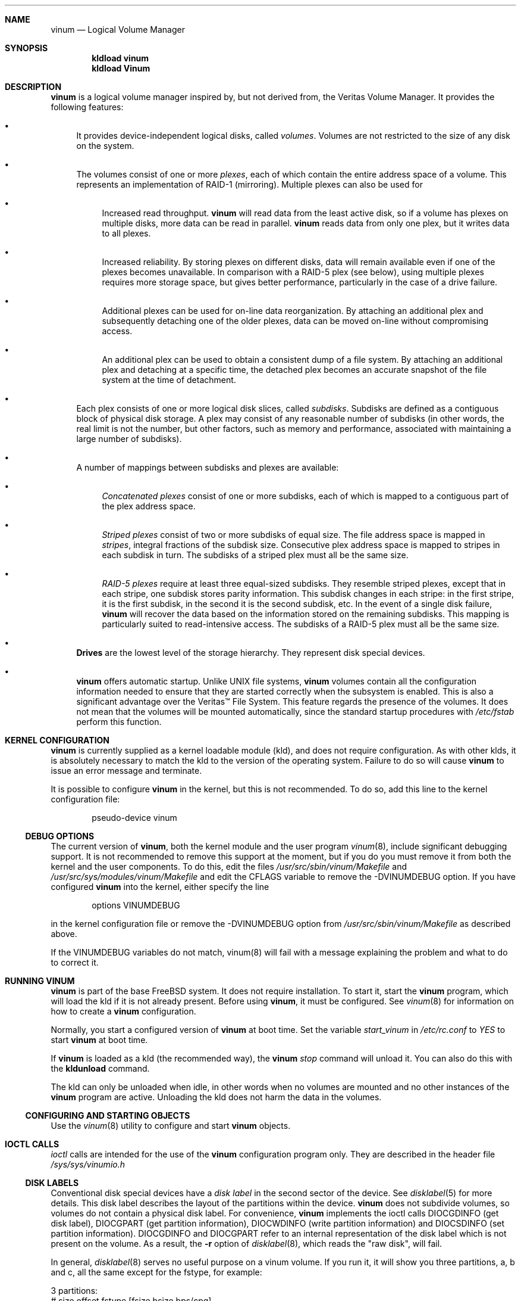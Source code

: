 .\"  Hey, Emacs, edit this file in -*- nroff-fill -*- mode
.\"-
.\" Copyright (c) 1997, 1998
.\"	Nan Yang Computer Services Limited.  All rights reserved.
.\"
.\"  This software is distributed under the so-called ``Berkeley
.\"  License'':
.\"
.\" Redistribution and use in source and binary forms, with or without
.\" modification, are permitted provided that the following conditions
.\" are met:
.\" 1. Redistributions of source code must retain the above copyright
.\"    notice, this list of conditions and the following disclaimer.
.\" 2. Redistributions in binary form must reproduce the above copyright
.\"    notice, this list of conditions and the following disclaimer in the
.\"    documentation and/or other materials provided with the distribution.
.\" 3. All advertising materials mentioning features or use of this software
.\"    must display the following acknowledgement:
.\"	This product includes software developed by Nan Yang Computer
.\"      Services Limited.
.\" 4. Neither the name of the Company nor the names of its contributors
.\"    may be used to endorse or promote products derived from this software
.\"    without specific prior written permission.
.\"  
.\" This software is provided ``as is'', and any express or implied
.\" warranties, including, but not limited to, the implied warranties of
.\" merchantability and fitness for a particular purpose are disclaimed.
.\" In no event shall the company or contributors be liable for any
.\" direct, indirect, incidental, special, exemplary, or consequential
.\" damages (including, but not limited to, procurement of substitute
.\" goods or services; loss of use, data, or profits; or business
.\" interruption) however caused and on any theory of liability, whether
.\" in contract, strict liability, or tort (including negligence or
.\" otherwise) arising in any way out of the use of this software, even if
.\" advised of the possibility of such damage.
.\"
.\" $Id: vinum.4,v 1.10 1999/04/13 01:16:28 grog Exp grog $
.\"
.Dd 28 March 1999
.Dt vinum 4
.Sh NAME
.Nm vinum
.Nd Logical Volume Manager
.Sh SYNOPSIS
.Cd "kldload vinum"
.Cd "kldload Vinum"
.Sh DESCRIPTION
.Nm
is a logical volume manager inspired by, but not derived from, the Veritas
Volume Manager.  It provides the following features:
.Bl -bullet
.It
It provides device-independent logical disks, called \fIvolumes\fP.  Volumes are
not restricted to the size of any disk on the system.
.It
The volumes consist of one or more \fIplexes\fP, each of which contain the
entire address space of a volume.  This represents an implementation of RAID-1
(mirroring).  Multiple plexes can also be used for
.\" XXX What about sparse plexes?  Do we want them?
.if t .sp
.Bl -bullet
.It
Increased read throughput.
.Nm
will read data from the least active disk, so if a volume has plexes on multiple
disks, more data can be read in parallel.
.Nm
reads data from only one plex, but it writes data to all plexes.
.It
Increased reliability.  By storing plexes on different disks, data will remain
available even if one of the plexes becomes unavailable.  In comparison with a
RAID-5 plex (see below), using multiple plexes requires more storage space, but
gives better performance, particularly in the case of a drive failure.
.It
Additional plexes can be used for on-line data reorganization.  By attaching an
additional plex and subsequently detaching one of the older plexes, data can be
moved on-line without compromising access.
.It
An additional plex can be used to obtain a consistent dump of a file system.  By
attaching an additional plex and detaching at a specific time, the detached plex
becomes an accurate snapshot of the file system at the time of detachment.
.\" Make sure to flush!
.El
.It
Each plex consists of one or more logical disk slices, called \fIsubdisks\fP.
Subdisks are defined as a contiguous block of physical disk storage.  A plex may
consist of any reasonable number of subdisks (in other words, the real limit is
not the number, but other factors, such as memory and performance, associated
with maintaining a large number of subdisks).
.It
A number of mappings between subdisks and plexes are available:
.Bl -bullet
.It
\fIConcatenated plexes\fP\| consist of one or more subdisks, each of which
is mapped to a contiguous part of the plex address space.
.It
\fIStriped plexes\fP\| consist of two or more subdisks of equal size.  The file
address space is mapped in \fIstripes\fP, integral fractions of the subdisk
size.  Consecutive plex address space is mapped to stripes in each subdisk in
.if n turn.
.if t \{\
turn.
.ig
.\" FIXME
.br
.ne 1.5i
.PS
move right 2i
down
SD0: box
SD1: box
SD2: box

"plex 0" at SD0.n+(0,.2)
"subdisk 0" rjust at SD0.w-(.2,0)
"subdisk 1" rjust at SD1.w-(.2,0)
"subdisk 2" rjust at SD2.w-(.2,0)
.PE
..
.\}
The subdisks of a striped plex must all be the same size.
.It
\fIRAID-5 plexes\fP\| require at least three equal-sized subdisks.  They
resemble striped plexes, except that in each stripe, one subdisk stores parity
information.  This subdisk changes in each stripe: in the first stripe, it is the
first subdisk, in the second it is the second subdisk, etc.  In the event of a
single disk failure,
.Nm
will recover the data based on the information stored on the remaining subdisks.
This mapping is particularly suited to read-intensive access.  The subdisks of a
RAID-5 plex must all be the same size.
.\" Make sure to flush!
.El
.It
.Nm Drives
are the lowest level of the storage hierarchy.  They represent disk special
devices.
.It
.Nm
offers automatic startup.  Unlike UNIX file systems,
.Nm
volumes contain all the configuration information needed to ensure that they are
started correctly when the subsystem is enabled.  This is also a significant
advantage over the Veritas\(tm File System.  This feature regards the presence
of the volumes.  It does not mean that the volumes will be mounted
automatically, since the standard startup procedures with
.Pa /etc/fstab 
perform this function.
.El
.Sh KERNEL CONFIGURATION
.Nm
is currently supplied as a kernel loadable module (kld), and does not require
configuration.  As with other klds, it is absolutely necessary to match the kld
to the version of the operating system.  Failure to do so will cause
.Nm
to issue an error message and terminate.
.Pp
It is possible to configure
.Nm
in the kernel, but this is not recommended.  To do so, add this line to the
kernel configuration file:
.Bd -literal -offset indent
pseudo-device	vinum
.Ed
.Pp
.Ss DEBUG OPTIONS
The current version of
.Nm vinum ,
both the kernel module and the user program
.Xr vinum 8 ,
include significant debugging support.  It is not recommended to remove
this support at the moment, but if you do you must remove it from both the
kernel and the user components.  To do this, edit the files
.Pa /usr/src/sbin/vinum/Makefile
and
.Pa /usr/src/sys/modules/vinum/Makefile
and edit the CFLAGS variable to remove the -DVINUMDEBUG option.  If you have
configured
.Nm
into the kernel, either specify the line
.Bd -literal -offset indent
options		VINUMDEBUG
.Ed
.Pp
in the kernel configuration file or remove the -DVINUMDEBUG option from
.Pa /usr/src/sbin/vinum/Makefile
as described above.
.Pp
If the VINUMDEBUG variables do not match, vinum(8) will fail with a message
explaining the problem and what to do to correct it.
.Pp
.Sh RUNNING VINUM
.Nm
is part of the base FreeBSD system.  It does not require installation.
To start it, start the
.Nm vinum
program, which will load the kld if it is not already present.
Before using
.Nm vinum ,
it must be configured.  See
.Xr vinum 8
for information on how to create a
.Nm
configuration.
.Pp
Normally, you start a configured version of
.Nm
at boot time.  Set the variable
.Ar start_vinum
in
.Pa /etc/rc.conf
to
.Ar YES
to start
.Nm
at boot time.
.Pp
If
.Nm
is loaded as a kld (the recommended way), the
.Nm vinum Ar stop
command will unload it.  You can also do this with the
.Nm kldunload
command.
.Pp
The kld can only be unloaded when idle, in other words when no volumes are
mounted and no other instances of the
.Nm
program are active.  Unloading the kld does not harm the data in the volumes.
.Ss CONFIGURING AND STARTING OBJECTS
Use the
.Xr vinum 8
utility to configure and start
.Nm 
objects.
.Sh IOCTL CALLS
.Pa ioctl
calls are intended for the use of the
.Nm
configuration program only.  They are described in the header file
.Pa /sys/sys/vinumio.h
.Ss DISK LABELS
Conventional disk special devices have a
.Em disk label
in the second sector of the device.  See
.Xr disklabel 5
for more details.  This disk label describes the layout of the partitions within
the device.
.Nm
does not subdivide volumes, so volumes do not contain a physical disk label.
For convenience,
.Nm
implements the ioctl calls DIOCGDINFO (get disk label), DIOCGPART (get partition
information), DIOCWDINFO (write partition information) and DIOCSDINFO (set
partition information).  DIOCGDINFO and DIOCGPART refer to an internal
representation of the disk label which is not present on the volume.  As a
result, the
.Fl r
option of
.Xr disklabel 8 ,
which reads the 
.if t ``raw disk'', 
.if n "raw disk", 
will fail.
.Pp
In general, 
.Xr disklabel 8
serves no useful purpose on a vinum volume.  If you run it, it will show you
three partitions, a, b and c, all the same except for the fstype, for example:
.br
.ne 1i
.Bd -literal -offset
3 partitions:
#        size   offset    fstype   [fsize bsize bps/cpg]
  a:     2048        0    4.2BSD     1024  8192     0   # (Cyl.    0 - 0)
  b:     2048        0      swap                        # (Cyl.    0 - 0)
  c:     2048        0    unused        0     0         # (Cyl.    0 - 0)
.Ed
.Pp
.Nm
ignores the DIOCWDINFO and DIOCSDINFO ioctls, since there is nothing to change.
As a result, any attempt to modify the disk label will be silently ignored.
.Sh MAKING FILE SYSTEMS
Since
.Nm
volumes do not contain partitions, the names do not need to conform to the
standard rules for naming disk partitions.  For a physical disk partition, the
last letter of the device name specifies the partition identifier (a to h).
.Nm
volumes need not conform to this convention, but if they do not,
.Nm newfs
will complain that it cannot determine the partition.  To solve this problem,
use the
.Fl v
flag to
.Nm newfs .
For example, if you have a volume
.Pa concat ,
use the following command to create a ufs file system on it:
.Pp
.Bd -literal
  # newfs -v /dev/vinum/rconcat
.Ed
.Pp
As with other file systems, you perform the
.Nm newfs
command on the raw device, not the block device.
.Sh OBJECT NAMING
.Nm
assigns default names to plexes and subdisks, although they may be overridden.
We do not recommend overriding the default names.  Experience with the
.if t Veritas\(tm
.if n Veritas(tm)
volume manager, which allows arbitary naming of objects, has shown that this
flexibility does not bring a significant advantage, and it can cause confusion.
.sp
Names may contain any non-blank character, but it is recommended to restrict
them to letters, digits and the underscore characters.  The names of volumes,
plexes and subdisks may be up to 64 characters long, and the names of drives may
up to 32 characters long.  When choosing volume and plex names, bear in mind
that automatically generated plex and subdisk names are longer than the name
from which they are derived.
.Bl -bullet 
.It
When
.Nm vinum(8)
creates or deletes objects, it creates a directory
.Pa /dev/vinum ,
in which it makes device entries for each volume it finds.  It also creates 
subdirectories,
.Pa /dev/vinum/plex ,
.Pa /dev/vinum/sd 
and 
.Pa /dev/vinum/rsd ,
in which it stores device entries for the plexes and subdisks.  
.Pa /dev/vinum/sd
contains block device entries, while
.Pa /dev/vinum/rsd
contains character device entries.  In addition, it creates two more
directories,
.Pa /dev/vinum/vol
and
.Pa /dev/vinum/drive ,
in which it stores hierarchical information for volumes and drives.
.It
In addition,
.Nm
creates three super-devices,
.Pa /dev/vinum/control ,
.Pa /dev/vinum/Control
and
.Pa /dev/vinum/controld .
.Pa /dev/vinum/control
is used by
.Xr vinum 8
when it has been compiled without the VINUMDEBUG option, 
.Pa /dev/vinum/Control
is used by
.Xr vinum 8
when it has been compiled with the VINUMDEBUG option, 
and
.Pa /dev/vinum/controld
is used by the 
.Nm
daemon.  The two control devices for
.Xr vinum 8
are used to synchronize the debug status of kernel and user modules.
.It
Unlike 
.Nm UNIX
drives,
.Nm
volumes are not subdivided into partitions, and thus do not contain a disk
label.  Unfortunately, this confuses a number of utilities, notably
.Nm newfs ,
which normally tries to interpret the last letter of a
.Nm
volume name as a partition identifier.  If you use a volume name which does not
end in the letters
.Ar a
to
.Ar c ,
you must use the
.Fl v 
flag to
.Nm newfs
in order to tell it to ignore this convention.
.\"
.It 
Plexes do not need to be assigned explicit names.  By default, a plex name is
the name of the volume followed by the letters \f(CW.p\fR and the number of the
plex.  For example, the plexes of volume
.Ar vol3
are called
.Ar vol3.p0 ,
.Ar vol3.p1
and so on.  These names can be overridden, but it is not recommended.
.br
.It
Like plexes, subdisks are assigned names automatically, and explicit naming is
discouraged.  A subdisk name is the name of the plex followed by the letters
\f(CW\&.s\fR and a number identifying the subdisk.  For example, the subdisks of
plex
.Ar vol3.p0
are called
.Ar vol3.p0.s0 ,
.Ar vol3.p0.s1
and so on.
.br
.It
By contrast, 
.Nm drives
must be named.  This makes it possible to move a drive to a different location
and still recognize it automatically.  Drive names may be up to 32 characters
long.
.El
.Pp
EXAMPLE
.Pp
Assume the 
.Nm
objects described in the section CONFIGURATION FILE in
.Xr vinum 8 .
The directory
.Ar /dev/vinum
looks like:
.Bd -literal -offset indent
# ls -lR /dev/vinum/ /dev/rvinum
total 5
brwxr-xr--  1 root  wheel   25,   2 Mar 30 16:08 concat
brwx------  1 root  wheel   25, 0x40000000 Mar 30 16:08 control
brwx------  1 root  wheel   25, 0x40000001 Mar 30 16:08 controld
drwxrwxrwx  2 root  wheel       512 Mar 30 16:08 drive
drwxrwxrwx  2 root  wheel       512 Mar 30 16:08 plex
drwxrwxrwx  2 root  wheel       512 Mar 30 16:08 rvol
drwxrwxrwx  2 root  wheel       512 Mar 30 16:08 sd
brwxr-xr--  1 root  wheel   25,   3 Mar 30 16:08 strcon
brwxr-xr--  1 root  wheel   25,   1 Mar 30 16:08 stripe
brwxr-xr--  1 root  wheel   25,   0 Mar 30 16:08 tinyvol
drwxrwxrwx  7 root  wheel       512 Mar 30 16:08 vol
brwxr-xr--  1 root  wheel   25,   4 Mar 30 16:08 vol5

/dev/vinum/drive:
total 0
brw-r-----  1 root  operator    4,  15 Oct 21 16:51 drive2
brw-r-----  1 root  operator    4,  31 Oct 21 16:51 drive4

/dev/vinum/plex:
total 0
brwxr-xr--  1 root  wheel   25, 0x10000002 Mar 30 16:08 concat.p0
brwxr-xr--  1 root  wheel   25, 0x10010002 Mar 30 16:08 concat.p1
brwxr-xr--  1 root  wheel   25, 0x10000003 Mar 30 16:08 strcon.p0
brwxr-xr--  1 root  wheel   25, 0x10010003 Mar 30 16:08 strcon.p1
brwxr-xr--  1 root  wheel   25, 0x10000001 Mar 30 16:08 stripe.p0
brwxr-xr--  1 root  wheel   25, 0x10000000 Mar 30 16:08 tinyvol.p0
brwxr-xr--  1 root  wheel   25, 0x10000004 Mar 30 16:08 vol5.p0
brwxr-xr--  1 root  wheel   25, 0x10010004 Mar 30 16:08 vol5.p1

/dev/vinum/rvol:
total 0
crwxr-xr--  1 root  wheel   91,   2 Mar 30 16:08 concat
crwxr-xr--  1 root  wheel   91,   3 Mar 30 16:08 strcon
crwxr-xr--  1 root  wheel   91,   1 Mar 30 16:08 stripe
crwxr-xr--  1 root  wheel   91,   0 Mar 30 16:08 tinyvol
crwxr-xr--  1 root  wheel   91,   4 Mar 30 16:08 vol5

/dev/vinum/sd:
total 0
brwxr-xr--  1 root  wheel   25, 0x20000002 Mar 30 16:08 concat.p0.s0
brwxr-xr--  1 root  wheel   25, 0x20100002 Mar 30 16:08 concat.p0.s1
brwxr-xr--  1 root  wheel   25, 0x20010002 Mar 30 16:08 concat.p1.s0
brwxr-xr--  1 root  wheel   25, 0x20000003 Mar 30 16:08 strcon.p0.s0
brwxr-xr--  1 root  wheel   25, 0x20100003 Mar 30 16:08 strcon.p0.s1
brwxr-xr--  1 root  wheel   25, 0x20010003 Mar 30 16:08 strcon.p1.s0
brwxr-xr--  1 root  wheel   25, 0x20110003 Mar 30 16:08 strcon.p1.s1
brwxr-xr--  1 root  wheel   25, 0x20000001 Mar 30 16:08 stripe.p0.s0
brwxr-xr--  1 root  wheel   25, 0x20100001 Mar 30 16:08 stripe.p0.s1
brwxr-xr--  1 root  wheel   25, 0x20000000 Mar 30 16:08 tinyvol.p0.s0
brwxr-xr--  1 root  wheel   25, 0x20100000 Mar 30 16:08 tinyvol.p0.s1
brwxr-xr--  1 root  wheel   25, 0x20000004 Mar 30 16:08 vol5.p0.s0
brwxr-xr--  1 root  wheel   25, 0x20100004 Mar 30 16:08 vol5.p0.s1
brwxr-xr--  1 root  wheel   25, 0x20010004 Mar 30 16:08 vol5.p1.s0
brwxr-xr--  1 root  wheel   25, 0x20110004 Mar 30 16:08 vol5.p1.s1

/dev/vinum/vol:
total 5
brwxr-xr--  1 root  wheel   25,   2 Mar 30 16:08 concat
drwxr-xr-x  4 root  wheel       512 Mar 30 16:08 concat.plex
brwxr-xr--  1 root  wheel   25,   3 Mar 30 16:08 strcon
drwxr-xr-x  4 root  wheel       512 Mar 30 16:08 strcon.plex
brwxr-xr--  1 root  wheel   25,   1 Mar 30 16:08 stripe
drwxr-xr-x  3 root  wheel       512 Mar 30 16:08 stripe.plex
brwxr-xr--  1 root  wheel   25,   0 Mar 30 16:08 tinyvol
drwxr-xr-x  3 root  wheel       512 Mar 30 16:08 tinyvol.plex
brwxr-xr--  1 root  wheel   25,   4 Mar 30 16:08 vol5
drwxr-xr-x  4 root  wheel       512 Mar 30 16:08 vol5.plex

/dev/vinum/vol/concat.plex:
total 2
brwxr-xr--  1 root  wheel   25, 0x10000002 Mar 30 16:08 concat.p0
drwxr-xr-x  2 root  wheel       512 Mar 30 16:08 concat.p0.sd
brwxr-xr--  1 root  wheel   25, 0x10010002 Mar 30 16:08 concat.p1
drwxr-xr-x  2 root  wheel       512 Mar 30 16:08 concat.p1.sd

/dev/vinum/vol/concat.plex/concat.p0.sd:
total 0
brwxr-xr--  1 root  wheel   25, 0x20000002 Mar 30 16:08 concat.p0.s0
brwxr-xr--  1 root  wheel   25, 0x20100002 Mar 30 16:08 concat.p0.s1

/dev/vinum/vol/concat.plex/concat.p1.sd:
total 0
brwxr-xr--  1 root  wheel   25, 0x20010002 Mar 30 16:08 concat.p1.s0

/dev/vinum/vol/strcon.plex:
total 2
brwxr-xr--  1 root  wheel   25, 0x10000003 Mar 30 16:08 strcon.p0
drwxr-xr-x  2 root  wheel       512 Mar 30 16:08 strcon.p0.sd
brwxr-xr--  1 root  wheel   25, 0x10010003 Mar 30 16:08 strcon.p1
drwxr-xr-x  2 root  wheel       512 Mar 30 16:08 strcon.p1.sd

/dev/vinum/vol/strcon.plex/strcon.p0.sd:
total 0
brwxr-xr--  1 root  wheel   25, 0x20000003 Mar 30 16:08 strcon.p0.s0
brwxr-xr--  1 root  wheel   25, 0x20100003 Mar 30 16:08 strcon.p0.s1

/dev/vinum/vol/strcon.plex/strcon.p1.sd:
total 0
brwxr-xr--  1 root  wheel   25, 0x20010003 Mar 30 16:08 strcon.p1.s0
brwxr-xr--  1 root  wheel   25, 0x20110003 Mar 30 16:08 strcon.p1.s1

/dev/vinum/vol/stripe.plex:
total 1
brwxr-xr--  1 root  wheel   25, 0x10000001 Mar 30 16:08 stripe.p0
drwxr-xr-x  2 root  wheel       512 Mar 30 16:08 stripe.p0.sd

/dev/vinum/vol/stripe.plex/stripe.p0.sd:
total 0
brwxr-xr--  1 root  wheel   25, 0x20000001 Mar 30 16:08 stripe.p0.s0
brwxr-xr--  1 root  wheel   25, 0x20100001 Mar 30 16:08 stripe.p0.s1

/dev/vinum/vol/tinyvol.plex:
total 1
brwxr-xr--  1 root  wheel   25, 0x10000000 Mar 30 16:08 tinyvol.p0
drwxr-xr-x  2 root  wheel       512 Mar 30 16:08 tinyvol.p0.sd

/dev/vinum/vol/tinyvol.plex/tinyvol.p0.sd:
total 0
brwxr-xr--  1 root  wheel   25, 0x20000000 Mar 30 16:08 tinyvol.p0.s0
brwxr-xr--  1 root  wheel   25, 0x20100000 Mar 30 16:08 tinyvol.p0.s1

/dev/vinum/vol/vol5.plex:
total 2
brwxr-xr--  1 root  wheel   25, 0x10000004 Mar 30 16:08 vol5.p0
drwxr-xr-x  2 root  wheel       512 Mar 30 16:08 vol5.p0.sd
brwxr-xr--  1 root  wheel   25, 0x10010004 Mar 30 16:08 vol5.p1
drwxr-xr-x  2 root  wheel       512 Mar 30 16:08 vol5.p1.sd

/dev/vinum/vol/vol5.plex/vol5.p0.sd:
total 0
brwxr-xr--  1 root  wheel   25, 0x20000004 Mar 30 16:08 vol5.p0.s0
brwxr-xr--  1 root  wheel   25, 0x20100004 Mar 30 16:08 vol5.p0.s1

/dev/vinum/vol/vol5.plex/vol5.p1.sd:
total 0
brwxr-xr--  1 root  wheel   25, 0x20010004 Mar 30 16:08 vol5.p1.s0
brwxr-xr--  1 root  wheel   25, 0x20110004 Mar 30 16:08 vol5.p1.s1

/dev/rvinum:
crwxr-xr--  1 root  wheel   91,   2 Mar 30 16:08 rconcat
crwxr-xr--  1 root  wheel   91,   3 Mar 30 16:08 rstrcon
crwxr-xr--  1 root  wheel   91,   1 Mar 30 16:08 rstripe
crwxr-xr--  1 root  wheel   91,   0 Mar 30 16:08 rtinyvol
crwxr-xr--  1 root  wheel   91,   4 Mar 30 16:08 rvol5
.Ed
.Pp
In the case of unattached plexes and subdisks, the naming is reversed.  Subdisks
are named after the disk on which they are located, and plexes are named after
the subdisk.  
.\" XXX
.Nm This mapping is still to be determined.
.Ss OBJECT STATES
.Pp
Each
.Nm
object has a \fIstate\fR associated with it. 
.Nm
uses this state to determine the handling of the object.
.Pp
.Ss VOLUME STATES
Volumes may have the following states:
.sp
.Bl -hang -width 14n
.It Li down
The volume is completely inaccessible.
.It Li up
The volume is up and at least partially functional.  Not all plexes may be
available.
.El
.Ss "PLEX STATES"
Plexes may have the following states:
.sp
.ne 1i
.Bl -hang -width 14n
.It Li referenced
A plex entry which has been referenced as part of a volume, but which is
currently not known.
.It Li faulty
A plex which has gone completely down because of I/O errors.
.It Li down
A plex which has been taken down by the administrator.
.It Li initializing
A plex which is being initialized.
.sp
The remaining states represent plexes which are at least partially up.
.It Li corrupt
A plex entry which is at least partially up.  Not all subdisks are available,
and an inconsistency has occurred.  If no other plex is uncorrupted, the volume
is no longer consistent.
.It Li degraded
A RAID-5 plex entry which is accessible, but one subdisk is down, requiring
recovery for many I/O requests.
.It Li flaky
A plex which is really up, but which has a reborn subdisk which we don't
completely trust, and which we don't want to read if we can avoid it.
.It Li up
A plex entry which is completely up.  All subdisks are up.
.El
.sp 2v
.Ss "SUBDISK STATES"
Subdisks can have the following states:
.sp
.ne 1i
.Bl -hang -width 14n
.It Li empty
A subdisk entry which has been created completely.  All fields are correct, and
the disk has been updated, but the on the disk is not valid.
.It Li referenced
A subdisk entry which has been referenced as part of a plex, but which is
currently not known.
.It Li initializing
A subdisk entry which has been created completely and which is currently being
initialized.
.sp
The following states represent invalid data.
.It Li obsolete
A subdisk entry which has been created completely.  All fields are correct, the
config on disk has been updated, and the data was valid, but since then the
drive has been taken down, and as a result updates have been missed.
.It Li stale
A subdisk entry which has been created completely.  All fields are correct, the
disk has been updated, and the data was valid, but since then the drive has been
crashed and updates have been lost.
.sp
The following states represent valid, inaccessible data.
.It Li crashed
A subdisk entry which has been created completely.  All fields are correct, the
disk has been updated, and the data was valid, but since then the drive has gone
down.  No attempt has been made to write to the subdisk since the crash, so the
data is valid.
.It Li down
A subdisk entry which was up, which contained valid data, and which was taken
down by the administrator.  The data is valid.
.It Li reviving
The subdisk is currently in the process of being revived.  We can write but not
read.
.sp
The following states represent accessible subdisks with valid data.
.It Li reborn
A subdisk entry which has been created completely.  All fields are correct, the
disk has been updated, and the data was valid, but since then the drive has gone
down and up again.  No updates were lost, but it is possible that the subdisk
has been damaged.  We won't read from this subdisk if we have a choice.  If this
is the only subdisk which covers this address space in the plex, we set its
state to up under these circumstances, so this status implies that there is
another subdisk to fulfil the request.
.It Li up
A subdisk entry which has been created completely.  All fields are correct, the
disk has been updated, and the data is valid.
.El
.sp 2v
.Ss "DRIVE STATES"
Drives can have the following states:
.sp
.ne 1i
.Bl -hang -width 14n
.It Li referenced
At least one subdisk refers to the drive, but it is not currently accessible to
the system.  No device name is known.
.It Li down
The drive is not accessible.
.It Li up
The drive is up and running.
.El
.sp 2v
.Sh BUGS AND OMISSIONS
.Bl -enum
.It
.Nm
is a new product.  Many bugs can be expected.  The configuration mechanism is
not yet fully functional.  If you have difficulties, please look at
.Pa http://www.lemis.com/vinum_beta.html
and
.Pa http://www.lemis.com/vinum_debugging.html 
before reporting problems.
.It
Kernels with the
.Nm
pseudo-device appear to work, but are not supported.  If you have trouble with
this configuration, please first replace the kernel with a non-Vinum
kernel and test with the kld module.
.It
Detection of differences between the version of the kernel and the kld is not
yet implemented.
.El
.Sh DEBUGGING PROBLEMS WITH VINUM
.Pp
Solving problems with
.Nm
can be a difficult affair.  This section suggests some approaches.
.Ss Configuration problems
.Pp
It is relatively easy (too easy) to run into problems with the
.Nm
configuration.  If you do, the first thing you should do is stop configuration
updates:
.if t .ps -3
.if t .vs -3
.Bd -literal
# vinum setdaemon 4
.Ed
.if t .vs
.if t .ps
.Pp
This will stop updates and any further corruption of the on-disk configuration.
.Pp
Next, look at the on-disk configuration, using a Bourne-style shell:
.if t .ps -3
.if t .vs -3
.Bd -literal
# rm -f log
# for i in /dev/da0s1h /dev/da1s1h /dev/da2s1h /dev/da3s1h; do
    (dd if=$i skip=8 count=6|tr -d '\e000-\e011\e200-\e377'; echo) >> log
  done
.Ed
.if t .vs
.if t .ps
.Pp
The names of the devices are the names of all
.Nm
slices.  The file
.Pa log
should then contain something like this:
.if t .ps -3
.if t .vs -3
.Bd -literal
IN VINOpanic.lemis.comdrive1}6E7~^K6T^Yfoovolume obj state up
volume src state up
volume raid state down
volume r state down
volume foo state up
plex name obj.p0 state corrupt org concat vol obj
plex name obj.p1 state corrupt org striped 128b vol obj
plex name src.p0 state corrupt org striped 128b vol src
plex name src.p1 state up org concat vol src
plex name raid.p0 state faulty org disorg vol raid
plex name r.p0 state faulty org disorg vol r
plex name foo.p0 state up org concat vol foo
plex name foo.p1 state faulty org concat vol foo
sd name obj.p0.s0 drive drive2 plex obj.p0 state reborn len 409600b driveoffset 265b plexoffset 0b
sd name obj.p0.s1 drive drive4 plex obj.p0 state up len 409600b driveoffset 265b plexoffset 409600b
sd name obj.p1.s0 drive drive1 plex obj.p1 state up len 204800b driveoffset 265b plexoffset 0b
sd name obj.p1.s1 drive drive2 plex obj.p1 state reborn len 204800b driveoffset 409865b plexoffset 128b
sd name obj.p1.s2 drive drive3 plex obj.p1 state up len 204800b driveoffset 265b plexoffset 256b
sd name obj.p1.s3 drive drive4 plex obj.p1 state up len 204800b driveoffset 409865b plexoffset 384b
.Ed
.if t .vs
.if t .ps
.Pp
The first line contains the
.Nm 
label and must start with the text
.Li IN VINO.
It also contains the name of the system.  The exact definition is contained in 
.Pa /usr/src/sys/dev/vinum/vinumvar.h.
The saved configuration starts in the middle of the line with the text
.Li volume obj state up
and starts in sector 9 of the disk.
The rest of the output shows the remainder of the  on-disk configuration.  It
may be necessary to increase the
.Ar count
argument of
.Cm dd
in order to see the complete configuration.
.Pp
The configuration on all disks should be the same.  If this is not the case,
please report the problem with the exact contents of the file
.Pa log .
There is probably little that can be done to recover the on-disk configuration,
but if you keep a copy of the files used to create the objects, you should be
able to re-create them.  The
.Cm create
command does not change the subdisk data, so this will not cause data
corruption.  You may need to use the
.Cm resetconfig
command if you have this kind of trouble.
.Ss Kernel Panics
.Pp
In order to analyse a panic which you suspect comes from
.Nm
you will need to build a debug kernel.  See the online handbook for more details
of how to do this.
.Pp
Perform the following steps to analyse a
.Nm
problem:
.Bl -enum
.It
Copy the files
.Pa /usr/src/sys/modules/vinum/.gdbinit.crash ,
.Pa /usr/src/sys/modules/vinum/.gdbinit.kernel ,
.Pa /usr/src/sys/modules/vinum/.gdbinit.serial ,
.Pa /usr/src/sys/modules/vinum/.gdbinit.vinum 
and
.Pa /usr/src/sys/modules/vinum/.gdbinit.vinum.paths
to the directory in which you will be performing the analysis, typically
.Pa /var/crash .
.It
Make sure that you build the
.Nm 
module with debugging information.  The standard
.Pa Makefile
builds a module with debugging symbols by default.  If the version of
.Nm
in
.Pa /modules
does not contain symbols, you will not get an error message, but the stack trace
will not show the symbols.  Check the module before starting
.Nm gdb :
.Bd -literal
$ file /modules/vinum.ko 
/modules/vinum.ko: ELF 32-bit LSB shared object, Intel 80386, 
  version 1 (FreeBSD), not stripped
.Ed
.Pp
If the output shows that
.Pa /modules/vinum.ko
is stripped, you will have to find a version which is not.  Usually this will be
either in
.Pa /usr/obj/sys/modules/vinum/vinum.ko
(if you have built
.Nm
with a
.Ar make world )
or
.Pa /usr/src/sys/modules/vinum/vinum.ko
(if you have built
.Nm
in this directory).  Modify the file
.Pa .gdbinit.vinum.paths
accordingly.
.It
Either take a dump or use remote serial
.Cm gdb
to analyse the problem.  To analyse a dump, say
.Pa /var/crash/vmcore.5 ,
link 
.Pa /var/crash/.gdbinit.crash
to 
.Pa /var/crash/.gdbinit
and enter:
.Bd -literal
# cd /var/crash
# gdb -k kernel.debug vmcore.5
.Ed
.Pp
This example assumes that you have installed the correct debug kernel at
.Pa /var/crash/kernel.debug .
If not, substitute the correct name of the debug kernel.
.Pp
To perform remote serial debugging, 
link 
.Pa /var/crash/.gdbinit.serial
to 
.Pa /var/crash/.gdbinit and enter
.Bd -literal
# cd /var/crash
# gdb -k kernel.debug
.Ed
.Pp
In this case, the 
.Pa .gdbinit
file performs the functions necessary to establish connection.  The remote
machine must already be in debug mode: enter the kernel debugger and select
.Nm gdb .
The serial
.Pa .gdbinit
file expects the serial connection to run at 38400 bits per second; if you run
at a different speed, edit the file accordingly (look for the
.Ar remotebaud
specification).
.Pp
The following example shows a remote debugging session using the
.Ar debug
command of
.Nm vinum(8):
.if t .ps -3
.if t .vs -3
.Bd -literal
GDB 4.16 (i386-unknown-freebsd), Copyright 1996 Free Software Foundation, Inc.
Debugger (msg=0xf1093174 "vinum debug") at ../../i386/i386/db_interface.c:318
318                 in_Debugger = 0;
#1  0xf108d9bc in vinumioctl (dev=0x40001900, cmd=0xc008464b, data=0xf6dedee0 "",
    flag=0x3, p=0xf68b7940) at 
    /usr/src/sys/modules/Vinum/../../dev/Vinum/vinumioctl.c:102
102             Debugger ("vinum debug");
(kgdb) bt
#0  Debugger (msg=0xf0f661ac "vinum debug") at ../../i386/i386/db_interface.c:318
#1  0xf0f60a7c in vinumioctl (dev=0x40001900, cmd=0xc008464b, data=0xf6923ed0 "", 
      flag=0x3, p=0xf688e6c0) at 
      /usr/src/sys/modules/vinum/../../dev/vinum/vinumioctl.c:109
#2  0xf01833b7 in spec_ioctl (ap=0xf6923e0c) at ../../miscfs/specfs/spec_vnops.c:424
#3  0xf0182cc9 in spec_vnoperate (ap=0xf6923e0c) at ../../miscfs/specfs/spec_vnops.c:129
#4  0xf01eb3c1 in ufs_vnoperatespec (ap=0xf6923e0c) at ../../ufs/ufs/ufs_vnops.c:2312
#5  0xf017dbb1 in vn_ioctl (fp=0xf1007ec0, com=0xc008464b, data=0xf6923ed0 "", 
      p=0xf688e6c0) at vnode_if.h:395
#6  0xf015dce0 in ioctl (p=0xf688e6c0, uap=0xf6923f84) at ../../kern/sys_generic.c:473
#7  0xf0214c0b in syscall (frame={tf_es = 0x27, tf_ds = 0x27, tf_edi = 0xefbfcff8, 
      tf_esi = 0x1, tf_ebp = 0xefbfcf90, tf_isp = 0xf6923fd4, tf_ebx = 0x2, 
      tf_edx = 0x804b614, tf_ecx = 0x8085d10, tf_eax = 0x36, tf_trapno = 0x7,
      tf_err = 0x2, tf_eip = 0x8060a34, tf_cs = 0x1f, tf_eflags = 0x286, 
      tf_esp = 0xefbfcf78, tf_ss = 0x27}) at ../../i386/i386/trap.c:1100
#8  0xf020a1fc in Xint0x80_syscall ()
#9  0x804832d in ?? ()
#10 0x80482ad in ?? ()
#11 0x80480e9 in ?? ()
.Ed
.if t .vs
.if t .ps
.Pp
When entering from the debugger, it's important that the source of frame 1
(listed by the
.Pa .gdbinit
file at the top of the example) contains the text
.if t .ps -3
.if t .vs -3
.Bd -literal
Debugger ("vinum debug");
.Ed
.if t .vs
.if t .ps
.Pp
This is an indication that the address specifications are correct.  If you get
some other output, your symbols and the kernel module are out of sync, and the
trace will be meaningless.
.El
.Pp
For an initial investigation, the most important information is the output of
the
.Nm bt
(backtrace) command above.
.Sh AUTHOR
Greg Lehey
.Pa <grog@lemis.com> .
.Sh HISTORY
.Nm vinum
first appeared in FreeBSD 3.0.  The RAID-5 component of
.Nm
was developed by Cybernet Inc. 
.Pa www.cybernet.com
for its NetMAX product.
.Sh SEE ALSO
.Xr vinum 8 ,
.Xr disklabel 5 ,
.Xr disklabel 8 ,
.Xr newfs 8 .
